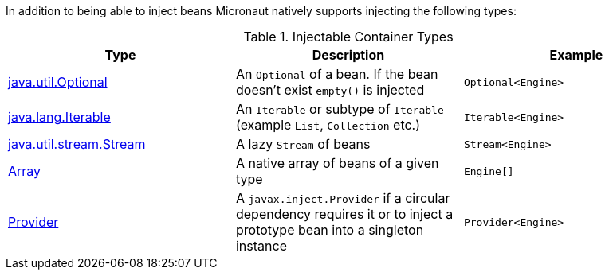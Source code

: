 In addition to being able to inject beans Micronaut natively supports injecting the following types:


.Injectable Container Types
|===
|Type |Description |Example

|link:{jdkapi}/java/util/Optional.html[java.util.Optional]
|An `Optional` of a bean. If the bean doesn't exist `empty()` is injected
|`Optional<Engine>`

|link:{jdkapi}/java/lang/Iterable.html[java.lang.Iterable]
|An `Iterable` or subtype of `Iterable` (example `List`, `Collection` etc.)
|`Iterable<Engine>`

|link:{jdkapi}/java/util/stream/Stream.html[java.util.stream.Stream]
|A lazy `Stream` of beans
|`Stream<Engine>`

|link:{jdkapi}/java/lang/reflect/Array.html[Array]
|A native array of beans of a given type
|`Engine[]`

|link:{jeeapi}/javax/inject/Provider.html[Provider]
|A `javax.inject.Provider` if a circular dependency requires it or to inject a prototype bean into a singleton instance
|`Provider<Engine>`

|===
